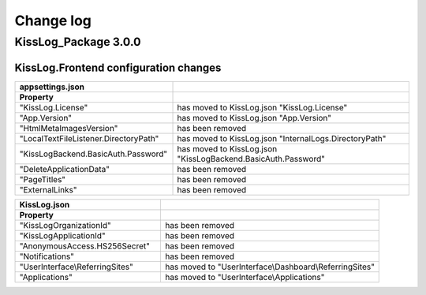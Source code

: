 Change log
=======================================================

KissLog_Package 3.0.0
--------------------------

KissLog.Frontend configuration changes
~~~~~~~~~~~~~~~~~~~~~~~~~~~~~~~~~~~~~~~~~~~~~~~~~~~~~~~~~~~~

.. list-table::
   :widths: 40 60
   :header-rows: 1

   * - appsettings.json
     - 

   * - **Property**
     - 

   * - "KissLog.License"
     - has moved to KissLog.json "KissLog.License"

   * - "App.Version"
     - has moved to KissLog.json "App.Version"

   * - "HtmlMetaImagesVersion"
     - has been removed

   * - "LocalTextFileListener.DirectoryPath"
     - has moved to KissLog.json "InternalLogs.DirectoryPath"

   * - "KissLogBackend.BasicAuth.Password"
     - has moved to KissLog.json "KissLogBackend.BasicAuth.Password"

   * - "DeleteApplicationData"
     - has been removed

   * - "PageTitles"
     - has been removed

   * - "ExternalLinks"
     - has been removed

.. list-table::
   :widths: 40 60
   :header-rows: 1

   * - KissLog.json
     - 

   * - **Property**
     - 

   * - "KissLogOrganizationId"
     - has been removed

   * - "KissLogApplicationId"
     - has been removed

   * - "AnonymousAccess.HS256Secret"
     - has been removed

   * - "Notifications"
     - has been removed

   * - "UserInterface\\ReferringSites"
     - has moved to "UserInterface\\Dashboard\\ReferringSites"

   * - "Applications"
     - has moved to "UserInterface\\Applications"
